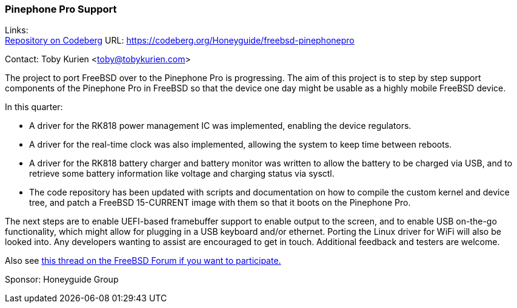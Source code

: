 === Pinephone Pro Support
Links: +
link:https://codeberg.org/Honeyguide/freebsd-pinephonepro[Repository on Codeberg] URL: link:https://codeberg.org/Honeyguide/freebsd-pinephonepro[]

Contact: Toby Kurien <toby@tobykurien.com>

The project to port FreeBSD over to the Pinephone Pro is progressing.
The aim of this project is to step by step support components of the Pinephone Pro in FreeBSD so that the device one day might be usable as a highly mobile FreeBSD device.

In this quarter:

* A driver for the RK818 power management IC was implemented, enabling the device regulators.
* A driver for the real-time clock was also implemented, allowing the system to keep time between reboots.
* A driver for the RK818 battery charger and battery monitor was written to allow the battery to be charged via USB, and to retrieve some battery information like voltage and charging status via sysctl.
* The code repository has been updated with scripts and documentation on how to compile the custom kernel and device tree, and patch a FreeBSD 15-CURRENT image with them so that it boots on the Pinephone Pro.

The next steps are to enable UEFI-based framebuffer support to enable output to the screen, and to enable USB on-the-go functionality, which might allow for plugging in a USB keyboard and/or ethernet. Porting the Linux driver for WiFi will also be looked into. Any developers wanting to assist are encouraged to get in touch. Additional feedback and testers are welcome. 

Also see link:https://forums.freebsd.org/threads/porting-freebsd-to-pinephone-pro-help-needed.95948/[this thread on the FreeBSD Forum if you want to participate.]

Sponsor: Honeyguide Group
